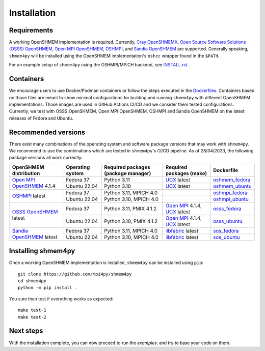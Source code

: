 .. installation:

Installation
============

Requirements
------------
A working OpenSHMEM implementation is required. Currently,
`Cray OpenSHMEMX <https://cray-openshmemx.readthedocs.io/>`_,
`Open Source Software Solutions (OSSS) OpenSHMEM <https://github.com/openshmem-org/osss-ucx>`_,
`Open MPI OpenSHMEM`_,
`OSHMPI`_, and
`Sandia OpenSHMEM`_
are supported.
Generally speaking, ``shmem4py`` will be installed using the OpenSHMEM
implementation's ``oshcc`` wrapper found in the ``$PATH``.

For an example setup of ``shmem4py`` using the OSHMPI/MPICH backend, see
`INSTALL.rst <https://github.com/mpi4py/shmem4py/blob/master/INSTALL.rst>`_.


Containers
----------
We encourage users to use Docker/Podman containers or follow the steps executed in the
`Dockerfiles <https://github.com/mpi4py/shmem4py/tree/master/docker>`_. Containers
based on those files are meant to show minimal configurations for building and running
``shmem4py`` with different OpenSHMEM implementations. Those images are used in GitHub
Actions CI/CD and we consider them tested configurations.
Currently, we test with OSSS OpenSHMEM, Open MPI OpenSHMEM, OSHMPI and Sandia OpenSHMEM
on the latest releases of Fedora and Ubuntu.


Recommended versions
--------------------
There exist many combinations of the operating system and software package
versions that may work with ``shmem4py``. We recommend to use the combinations
which are tested in ``shmem4py``'s CI/CD pipeline. As of 28/04/2023, the
following package versions all work correctly:

+-----------------------------+----------------------+-----------------------------------------+-----------------------------------+----------------------+
| **OpenSHMEM distribution**  | **Operating system** | **Required packages (package manager)** | **Required packages (make)**      | **Dockerfile**       |
+-----------------------------+----------------------+-----------------------------------------+-----------------------------------+----------------------+
| `Open MPI OpenSHMEM`_ 4.1.4 | Fedora 37            | Python 3.11                             | `UCX`_ latest                     | `oshmem_fedora`_     |
|                             +----------------------+-----------------------------------------+-----------------------------------+----------------------+
|                             | Ubuntu 22.04         | Python 3.10                             | `UCX`_ latest                     | `oshmem_ubuntu`_     |
+-----------------------------+----------------------+-----------------------------------------+-----------------------------------+----------------------+
| `OSHMPI`_ latest            | Fedora 37            | Python 3.11, MPICH 4.0                  |                                   | `oshmpi_fedora`_     |
|                             +----------------------+-----------------------------------------+-----------------------------------+----------------------+
|                             | Ubuntu 22.04         | Python 3.10, MPICH 4.0                  |                                   | `oshmpi_ubuntu`_     |
+-----------------------------+----------------------+-----------------------------------------+-----------------------------------+----------------------+
| `OSSS OpenSHMEM`_ latest    | Fedora 37            | Python 3.11, PMIX 4.1.2                 | `Open MPI`_ 4.1.4, `UCX`_ latest  | `osss_fedora`_       |
|                             +----------------------+-----------------------------------------+-----------------------------------+----------------------+
|                             | Ubuntu 22.04         | Python 3.10, PMIX 4.1.2                 | `Open MPI`_ 4.1.4, `UCX`_ latest  | `osss_ubuntu`_       |
+-----------------------------+----------------------+-----------------------------------------+-----------------------------------+----------------------+
| `Sandia OpenSHMEM`_ latest  | Fedora 37            | Python 3.11, MPICH 4.0                  | `libfabric`_ latest               | `sos_fedora`_        |
|                             +----------------------+-----------------------------------------+-----------------------------------+----------------------+
|                             | Ubuntu 22.04         | Python 3.10, MPICH 4.0                  | `libfabric`_ latest               | `sos_ubuntu`_        |
+-----------------------------+----------------------+-----------------------------------------+-----------------------------------+----------------------+

.. _Open MPI OpenSHMEM: https://www.open-mpi.org/doc/v3.1/man3/OpenSHMEM.3.php
.. _Open MPI: https://www.open-mpi.org/
.. _OSHMPI: https://pmodels.github.io/oshmpi-www/
.. _OSSS OpenSHMEM: https://github.com/openshmem-org/osss-ucx
.. _Sandia OpenSHMEM: https://github.com/Sandia-OpenSHMEM/SOS
.. _ucx: https://github.com/openucx/ucx
.. _libfabric: https://github.com/ofiwg/libfabric

.. _oshmem_fedora: https://github.com/mpi4py/shmem4py/blob/master/docker/oshmem_fedora/Dockerfile
.. _oshmem_ubuntu: https://github.com/mpi4py/shmem4py/blob/master/docker/oshmem_ubuntu/Dockerfile
.. _oshmpi_fedora: https://github.com/mpi4py/shmem4py/blob/master/docker/oshmpi_fedora/Dockerfile
.. _oshmpi_ubuntu: https://github.com/mpi4py/shmem4py/blob/master/docker/oshmpi_ubuntu/Dockerfile
.. _osss_fedora: https://github.com/mpi4py/shmem4py/blob/master/docker/osss_fedora/Dockerfile
.. _osss_ubuntu: https://github.com/mpi4py/shmem4py/blob/master/docker/osss_ubuntu/Dockerfile
.. _sos_fedora: https://github.com/mpi4py/shmem4py/blob/master/docker/sos_fedora/Dockerfile
.. _sos_ubuntu: https://github.com/mpi4py/shmem4py/blob/master/docker/sos_ubuntu/Dockerfile


Installing shmem4py
-----------------------

Once a working OpenSHMEM implementation is installed, ``shmem4py`` can be
installed using ``pip``::

    git clone https://github.com/mpi4py/shmem4py
    cd shmem4py
    python -m pip install .

You sure then test if everything works as expected::

    make test-1
    make test-2

Next steps
----------

With the installation complete, you can now proceed to run the `examples`.
and try to base your code on them.

